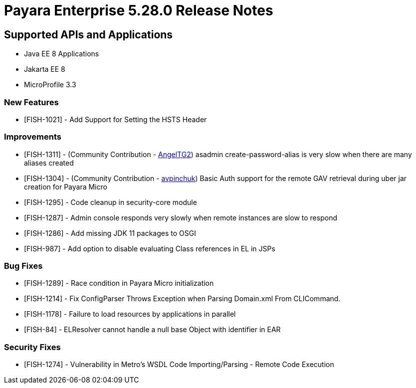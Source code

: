 = Payara Enterprise 5.28.0 Release Notes

== Supported APIs and Applications

* Java EE 8 Applications
* Jakarta EE 8
* MicroProfile 3.3

### New Features
* [FISH-1021] - Add Support for Setting the HSTS Header

### Improvements
* [FISH-1311] - (Community Contribution - https://github.com/AngelTG2[AngelTG2]) asadmin create-password-alias is very slow when there are many aliases created
* [FISH-1304] - (Community Contribution - https://github.com/avpinchuk[avpinchuk]) Basic Auth support for the remote GAV retrieval during uber jar creation for Payara Micro
* [FISH-1295] - Code cleanup in security-core module
* [FISH-1287] - Admin console responds very slowly when remote instances are slow to respond
* [FISH-1286] - Add missing JDK 11 packages to OSGI
* [FISH-987] - Add option to disable evaluating Class references in EL in JSPs

### Bug Fixes
* [FISH-1289] - Race condition in Payara Micro initialization
* [FISH-1214] - Fix ConfigParser Throws Exception when Parsing Domain.xml From CLICommand.
* [FISH-1178] - Failure to load resources by applications in parallel
* [FISH-84] - ELResolver cannot handle a null base Object with identifier in EAR

### Security Fixes
* [FISH-1274] - Vulnerability in Metro's WSDL Code Importing/Parsing - Remote Code Execution